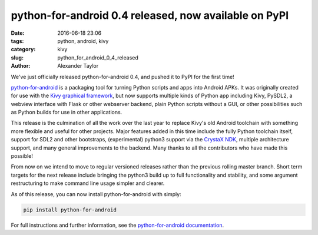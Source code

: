 
python-for-android 0.4 released, now available on PyPI
######################################################

:date: 2016-06-18 23:06
:tags: python, android, kivy
:category: kivy
:slug: python_for_android_0_4_released
:author: Alexander Taylor
         
We've just officially released python-for-android 0.4, and pushed it
to PyPI for the first time!

`python-for-android
<http://python-for-android.readthedocs.io/en/latest/>`__ is a
packaging tool for turning Python scripts and apps into Android
APKs. It was originally created for use with the `Kivy graphical
framework <https://kivy.org/#home>`__, but now supports multiple kinds
of Python app including Kivy, PySDL2, a webview interface with Flask
or other webserver backend, plain Python scripts without a GUI, or other
possibilities such as Python builds for use in other applications.

This release is the culmination of all the work over the last year to
replace Kivy's old Android toolchain with something more flexible and
useful for other projects. Major features added in this time include
the fully Python toolchain itself, support for SDL2 and other
bootstraps, (experimental) python3 support via the `CrystaX NDK
<https://www.crystax.net/>`__, multiple architecture support, and many
general improvements to the backend. Many thanks to all the
contributors who have made this possible!

From now on we intend to move to regular versioned releases rather
than the previous rolling master branch. Short term targets for the
next release include bringing the python3 build up to full
functionality and stability, and some argument restructuring to make
command line usage simpler and clearer.

As of this release, you can now install python-for-android with simply:

.. code-block:: bash

    pip install python-for-android
    
For full instructions and further information, see the
`python-for-android documentation
<https://python-for-android.readthedocs.io/en/latest/>`__.
